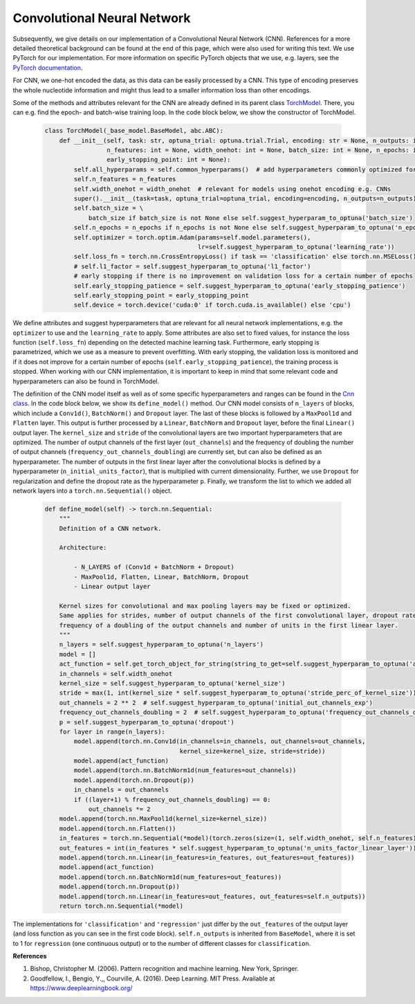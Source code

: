 Convolutional Neural Network
=============================================
Subsequently, we give details on our implementation of a Convolutional Neural Network (CNN).
References for a more detailed theoretical background can be found at the end of this page, which were also used for writing this text.
We use PyTorch for our implementation. For more information on specific PyTorch objects that we use,
e.g. layers, see the `PyTorch documentation <https://pytorch.org/docs/stable/index.html>`_.

For CNN, we one-hot encoded the data, as this data can be easily processed by a CNN.
This type of encoding preserves the whole nucleotide information and might thus lead to a smaller information loss than other encodings.

Some of the methods and attributes relevant for the CNN are already defined in its parent class `TorchModel <https://github.com/grimmlab/easyPheno/blob/main/easypheno/model/_torch_model.py>`_.
There, you can e.g. find the epoch- and batch-wise training loop. In the code block below, we show the constructor of TorchModel.

    .. code-block::

        class TorchModel(_base_model.BaseModel, abc.ABC):
            def __init__(self, task: str, optuna_trial: optuna.trial.Trial, encoding: str = None, n_outputs: int = 1,
                         n_features: int = None, width_onehot: int = None, batch_size: int = None, n_epochs: int = None,
                         early_stopping_point: int = None):
                self.all_hyperparams = self.common_hyperparams()  # add hyperparameters commonly optimized for all torch models
                self.n_features = n_features
                self.width_onehot = width_onehot  # relevant for models using onehot encoding e.g. CNNs
                super().__init__(task=task, optuna_trial=optuna_trial, encoding=encoding, n_outputs=n_outputs)
                self.batch_size = \
                    batch_size if batch_size is not None else self.suggest_hyperparam_to_optuna('batch_size')
                self.n_epochs = n_epochs if n_epochs is not None else self.suggest_hyperparam_to_optuna('n_epochs')
                self.optimizer = torch.optim.Adam(params=self.model.parameters(),
                                                  lr=self.suggest_hyperparam_to_optuna('learning_rate'))
                self.loss_fn = torch.nn.CrossEntropyLoss() if task == 'classification' else torch.nn.MSELoss()
                # self.l1_factor = self.suggest_hyperparam_to_optuna('l1_factor')
                # early stopping if there is no improvement on validation loss for a certain number of epochs
                self.early_stopping_patience = self.suggest_hyperparam_to_optuna('early_stopping_patience')
                self.early_stopping_point = early_stopping_point
                self.device = torch.device('cuda:0' if torch.cuda.is_available() else 'cpu')

We define attributes and suggest hyperparameters that are relevant for all neural network implementations,
e.g. the ``optimizer`` to use and the ``learning_rate`` to apply.
Some attributes are also set to fixed values, for instance the loss function (``self.loss_fn``) depending on the detected machine learning task.
Furthermore, early stopping is parametrized, which we use as a measure to prevent overfitting. With early stopping,
the validation loss is monitored and if it does not improve for a certain number of epochs (``self.early_stopping_patience``),
the training process is stopped. When working with our CNN implementation, it is important to keep in mind
that some relevant code and hyperparameters can also be found in TorchModel.

The definition of the CNN model itself as well as of some specific hyperparameters and ranges can be found in the `Cnn class <https://github.com/grimmlab/easyPheno/blob/main/easypheno/model/cnn.py>`_.
In the code block below, we show its ``define_model()`` method. Our CNN model consists of ``n_layers`` of blocks, which
include a ``Conv1d()``, ``BatchNorm()`` and ``Dropout`` layer.
The last of these blocks is followed by a ``MaxPool1d`` and ``Flatten`` layer.
This output is further processed by a ``Linear``, ``BatchNorm`` and ``Dropout`` layer, before the final  ``Linear()`` output layer.
The ``kernel_size`` and ``stride`` of the convolutional layers are two important hyperparameters that are optimized.
The number of output channels of the first layer (``out_channels``) and the frequency of doubling the number of output channels (``frequency_out_channels_doubling``) are currently
set, but can also be defined as an hyperparameter.
The number of outputs in the first linear layer after the convolutional blocks is defined by a hyperparameter (``n_initial_units_factor``),
that is multiplied with current dimensionality.
Further, we use ``Dropout`` for regularization and define the dropout rate as the hyperparameter ``p``.
Finally, we transform the list to which we added all network layers into a ``torch.nn.Sequential()`` object.

    .. code-block::

        def define_model(self) -> torch.nn.Sequential:
            """
            Definition of a CNN network.

            Architecture:

                - N_LAYERS of (Conv1d + BatchNorm + Dropout)
                - MaxPool1d, Flatten, Linear, BatchNorm, Dropout
                - Linear output layer

            Kernel sizes for convolutional and max pooling layers may be fixed or optimized.
            Same applies for strides, number of output channels of the first convolutional layer, dropout rate,
            frequency of a doubling of the output channels and number of units in the first linear layer.
            """
            n_layers = self.suggest_hyperparam_to_optuna('n_layers')
            model = []
            act_function = self.get_torch_object_for_string(string_to_get=self.suggest_hyperparam_to_optuna('act_function'))
            in_channels = self.width_onehot
            kernel_size = self.suggest_hyperparam_to_optuna('kernel_size')
            stride = max(1, int(kernel_size * self.suggest_hyperparam_to_optuna('stride_perc_of_kernel_size')))
            out_channels = 2 ** 2  # self.suggest_hyperparam_to_optuna('initial_out_channels_exp')
            frequency_out_channels_doubling = 2  # self.suggest_hyperparam_to_optuna('frequency_out_channels_doubling')
            p = self.suggest_hyperparam_to_optuna('dropout')
            for layer in range(n_layers):
                model.append(torch.nn.Conv1d(in_channels=in_channels, out_channels=out_channels,
                                             kernel_size=kernel_size, stride=stride))
                model.append(act_function)
                model.append(torch.nn.BatchNorm1d(num_features=out_channels))
                model.append(torch.nn.Dropout(p))
                in_channels = out_channels
                if ((layer+1) % frequency_out_channels_doubling) == 0:
                    out_channels *= 2
            model.append(torch.nn.MaxPool1d(kernel_size=kernel_size))
            model.append(torch.nn.Flatten())
            in_features = torch.nn.Sequential(*model)(torch.zeros(size=(1, self.width_onehot, self.n_features))).shape[1]
            out_features = int(in_features * self.suggest_hyperparam_to_optuna('n_units_factor_linear_layer'))
            model.append(torch.nn.Linear(in_features=in_features, out_features=out_features))
            model.append(act_function)
            model.append(torch.nn.BatchNorm1d(num_features=out_features))
            model.append(torch.nn.Dropout(p))
            model.append(torch.nn.Linear(in_features=out_features, out_features=self.n_outputs))
            return torch.nn.Sequential(*model)

The implementations for ``'classification'`` and ``'regression'`` just differ by the ``out_features`` of the output layer (and loss function as you can see in the first code block).
``self.n_outputs`` is inherited from ``BaseModel``, where it is set to 1 for ``regression`` (one continuous output)
or to the number of different classes for ``classification``.

**References**

1. Bishop, Christopher M. (2006). Pattern recognition and machine learning. New York, Springer.
2. Goodfellow, I., Bengio, Y.,, Courville, A. (2016). Deep Learning. MIT Press. Available at https://www.deeplearningbook.org/
